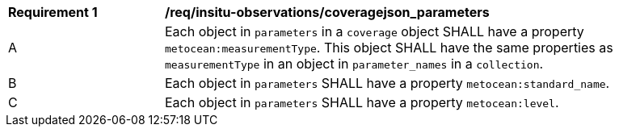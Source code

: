 [[req_insitu-observations_coveragejson_parameters]]
[width="90%",cols="2,6a"]
|===
^|*Requirement {counter:req-id}* |*/req/insitu-observations/coveragejson_parameters*
^|A | Each object in `parameters` in a `coverage` object SHALL have a property `metocean:measurementType`. This object SHALL have the same properties as `measurementType` in an object in `parameter_names` in a `collection`.
^|B | Each object in `parameters` SHALL have a property `metocean:standard_name`.
^|C | Each object in `parameters` SHALL have a property `metocean:level`.
|===